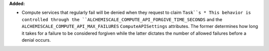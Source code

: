 **Added:**

* Compute services that regularly fail will be denied when they request to claim ``Task``s
  * This behavior is controlled through the ``ALCHEMISCALE_COMPUTE_API_FORGIVE_TIME_SECONDS`` and the ``ALCHEMISCALE_COMPUTE_API_MAX_FAILURES`` ``ComputeAPISettings`` attributes. The former determines how long it takes for a failure to be considered forgiven while the latter dictates the number of allowed failures before a denial occurs.
